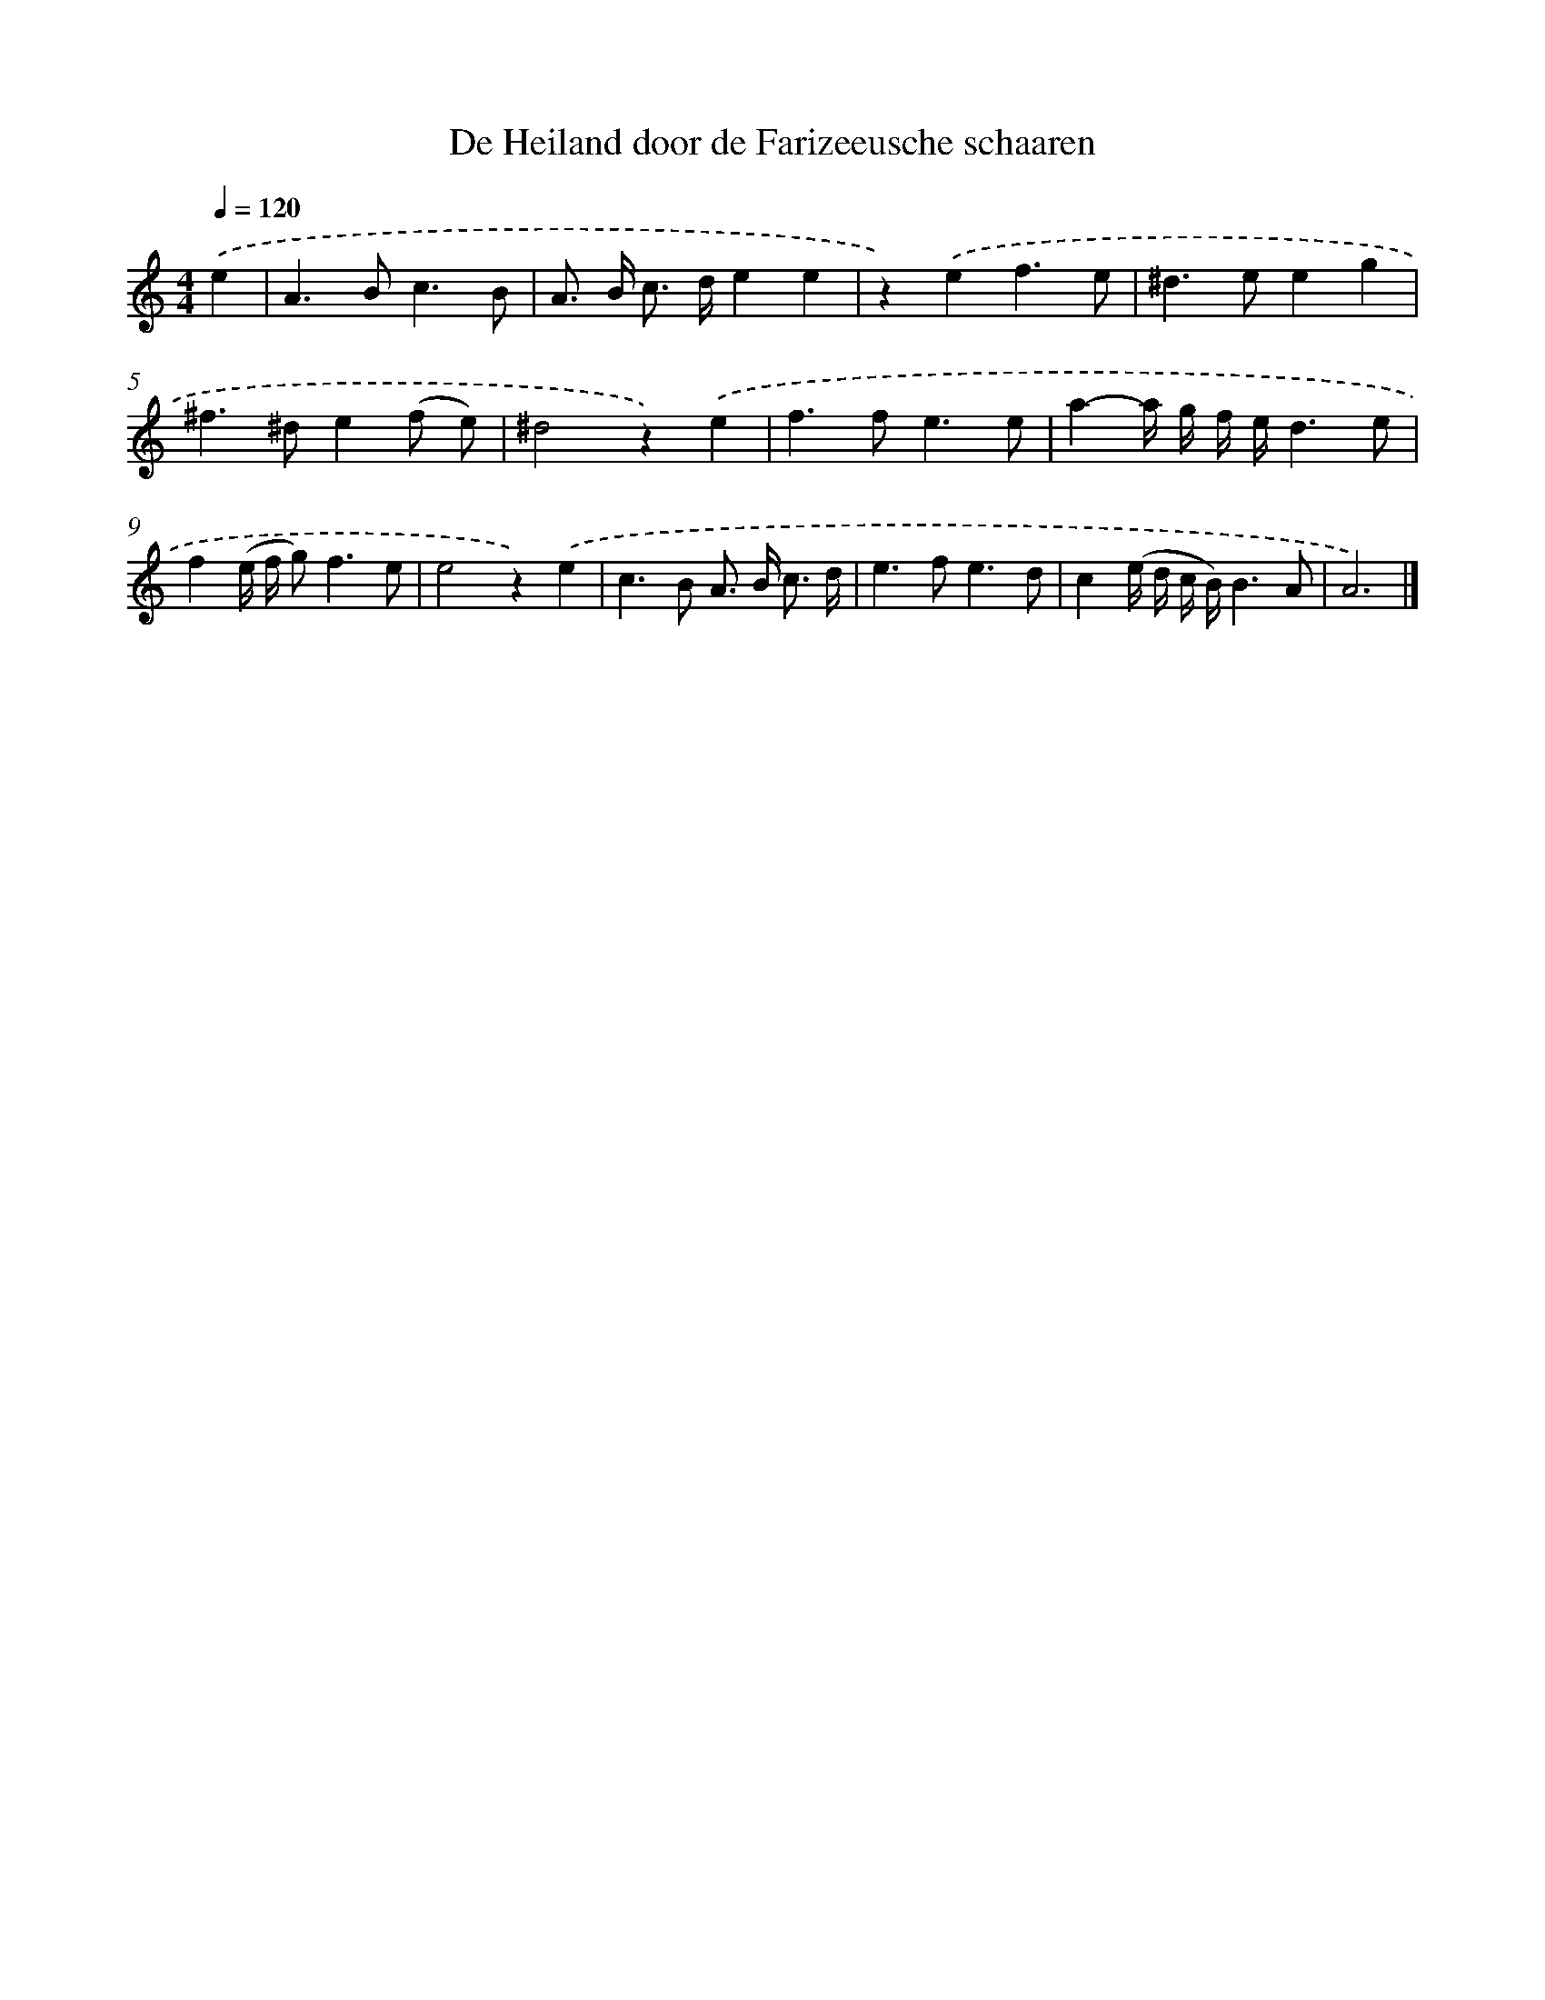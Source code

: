 X: 16636
T: De Heiland door de Farizeeusche schaaren
%%abc-version 2.0
%%abcx-abcm2ps-target-version 5.9.1 (29 Sep 2008)
%%abc-creator hum2abc beta
%%abcx-conversion-date 2018/11/01 14:38:05
%%humdrum-veritas 4065225051
%%humdrum-veritas-data 983055351
%%continueall 1
%%barnumbers 0
L: 1/8
M: 4/4
Q: 1/4=120
K: C clef=treble
.('e2 [I:setbarnb 1]|
A2>B2c3B |
A> B c> de2e2 |
z2).('e2f3e |
^d2>e2e2g2 |
^f2>^d2e2(f e) |
^d4z2).('e2 |
f2>f2e3e |
a2-a/ g/ f/ e/d3e |
f2(e/ f/ g2<)f2e |
e4z2).('e2 |
c2>B2 A> B c3/ d/ |
e2>f2e3d |
c2(e/ d/ c/ B/)B3A |
A6) |]
